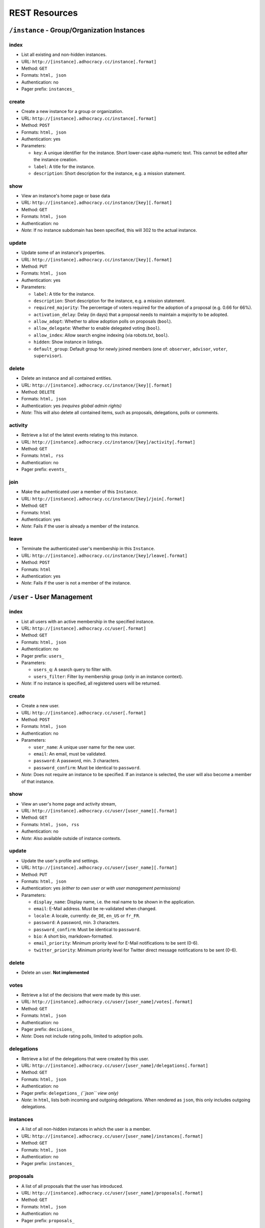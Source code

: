 
REST Resources 
==============

``/instance`` - Group/Organization Instances
--------------------------------------------

index
*****

* List all existing and non-hidden instances.
* URL: ``http://[instance].adhocracy.cc/instance[.format]``
* Method: ``GET``
* Formats: ``html, json``
* Authentication: no
* Pager prefix: ``instances_``


create
******

* Create a new instance for a group or organization.
* URL: ``http://[instance].adhocracy.cc/instance[.format]``
* Method: ``POST``
* Formats: ``html, json``
* Authentication: yes
* Parameters:

  * ``key``: A unique identifier for the instance. Short lower-case alpha-numeric text. This cannot be edited after the instance creation. 
  * ``label``: A title for the instance. 
  * ``description``: Short description for the instance, e.g. a mission statement.


show
****

* View an instance's home page or base data
* URL: ``http://[instance].adhocracy.cc/instance/[key][.format]``
* Method: ``GET``
* Formats: ``html, json``
* Authentication: no
* *Note*: If no instance subdomain has been specified, this will 302 to the actual instance.


update
******

* Update some of an instance's properties.
* URL: ``http://[instance].adhocracy.cc/instance/[key][.format]``
* Method: ``PUT``
* Formats: ``html, json``
* Authentication: yes
* Parameters: 

  * ``label``: A title for the instance. 
  * ``description``: Short description for the instance, e.g. a mission statement.
  * ``required_majority``: The percentage of voters required for the adoption of a proposal (e.g. 0.66 for 66%).
  * ``activation_delay``: Delay (in days) that a proposal needs to maintain a majority to be adopted. 
  * ``allow_adopt``: Whether to allow adoption polls on proposals (``bool``). 
  * ``allow_delegate``: Whether to enable delegated voting (``bool``).
  * ``allow_index``: Allow search engine indexing (via robots.txt, ``bool``).
  * ``hidden``: Show instance in listings. 
  * ``default_group``: Default group for newly joined members (one of: ``observer``, ``advisor``, ``voter``, ``supervisor``).


delete
******

* Delete an instance and all contained entities. 
* URL: ``http://[instance].adhocracy.cc/instance/[key][.format]``
* Method: ``DELETE``
* Formats: ``html, json``
* Authentication: yes *(requires global admin rights)*
* *Note*: This will also delete all contained items, such as proposals, delegations, polls or comments.


activity
********

* Retrieve a list of the latest events relating to this instance.
* URL: ``http://[instance].adhocracy.cc/instance/[key]/activity[.format]``
* Method: ``GET``
* Formats: ``html, rss``
* Authentication: no
* Pager prefix: ``events_``


join 
****

* Make the authenticated user a member of this ``Instance``.
* URL: ``http://[instance].adhocracy.cc/instance/[key]/join[.format]``
* Method: ``GET``
* Formats: ``html``
* Authentication: yes
* *Note*: Fails if the user is already a member of the instance. 


leave
*****

* Terminate the authenticated user's membership in this ``Instance``.
* URL: ``http://[instance].adhocracy.cc/instance/[key]/leave[.format]``
* Method: ``POST``
* Formats: ``html``
* Authentication: yes
* *Note*: Fails if the user is not a member of the instance. 




``/user`` - User Management 
---------------------------


index
*****

* List all users with an active membership in the specified instance.
* URL: ``http://[instance].adhocracy.cc/user[.format]``
* Method: ``GET``
* Formats: ``html, json``
* Authentication: no
* Pager prefix: ``users_``
* Parameters:

  * ``users_q``: A search query to filter with. 
  * ``users_filter``: Filter by membership group (only in an instance context).

* *Note*: If no instance is specified, all registered users will be returned. 


create
******

* Create a new user.
* URL: ``http://[instance].adhocracy.cc/user[.format]``
* Method: ``POST``
* Formats: ``html, json``
* Authentication: no
* Parameters:

  * ``user_name``: A unique user name for the new user. 
  * ``email``: An email, must be validated.
  * ``password``: A password, min. 3 characters. 
  * ``password_confirm``: Must be identical to ``password``.

* *Note*: Does not require an instance to be specified. If an instance is selected, the user will also become a member of that instance.  


show
****

* View an user's home page and activity stream,
* URL: ``http://[instance].adhocracy.cc/user/[user_name][.format]``
* Method: ``GET``
* Formats: ``html, json, rss``
* Authentication: no
* *Note*: Also available outside of instance contexts. 


update
******

* Update the user's profile and settings.
* URL: ``http://[instance].adhocracy.cc/user/[user_name][.format]``
* Method: ``PUT``
* Formats: ``html, json``
* Authentication: yes *(either to own user or with user management permissions)*
* Parameters: 

  * ``display_name``: Display name, i.e. the real name to be shown in the application.
  * ``email``: E-Mail address. Must be re-validated when changed. 
  * ``locale``: A locale, currently: ``de_DE``, ``en_US`` or ``fr_FR``. 
  * ``password``: A password, min. 3 characters. 
  * ``password_confirm``: Must be identical to ``password``.
  * ``bio``: A short bio, markdown-formatted.
  * ``email_priority``: Minimum priority level for E-Mail notifications to be sent (0-6).
  * ``twitter_priority``: Minimum priority level for Twitter direct message notifications to be sent (0-6).


delete
******

* Delete an user. **Not implemented**


votes 
*****

* Retrieve a list of the decisions that were made by this user.
* URL: ``http://[instance].adhocracy.cc/user/[user_name]/votes[.format]``
* Method: ``GET``
* Formats: ``html, json``
* Authentication: no
* Pager prefix: ``decisions_``
* *Note*: Does not include rating polls, limited to adoption polls.


delegations 
***********

* Retrieve a list of the delegations that were created by this user.
* URL: ``http://[instance].adhocracy.cc/user/[user_name]/delegations[.format]``
* Method: ``GET``
* Formats: ``html, json``
* Authentication: no
* Pager prefix: ``delegations_`` *(``json`` view only)*
* *Note*: In ``html``, lists both incoming and outgoing delegations. When rendered as ``json``, this only includes outgoing delegations. 


instances
*********

* A list of all non-hidden instances in which the user is a member. 
* URL: ``http://[instance].adhocracy.cc/user/[user_name]/instances[.format]``
* Method: ``GET``
* Formats: ``html, json``
* Authentication: no
* Pager prefix: ``instances_``


proposals
*********

* A list of all proposals that the user has introduced. 
* URL: ``http://[instance].adhocracy.cc/user/[user_name]/proposals[.format]``
* Method: ``GET``
* Formats: ``html, json``
* Authentication: no
* Pager prefix: ``proposals_``


groupmod
********

* Modify a user's membership in the current instance
* URL: ``http://[instance].adhocracy.cc/user/[user_name]/proposals[.format]``
* Method: ``GET``
* Formats: ``html``
* Authentication: yes *(requires instance admin privileges)*
* Parameters: 

  * ``to_group``: Target group (one of: ``observer``, ``advisor``, ``voter``, ``supervisor``). 


kick
****

* Terminate a user's membership in the current instance
* URL: ``http://[instance].adhocracy.cc/user/[user_name]/proposals[.format]``
* Method: ``GET``
* Formats: ``html``
* Authentication: yes *(requires instance admin privileges)*
* *Note*: Since the user can re-join at any time, this is largely a symbolic action.




``/proposal`` - Proposal drafting
---------------------------------

index
*****

* List all existing proposals in the given instance.
* URL: ``http://[instance].adhocracy.cc/proposal[.format]``
* Method: ``GET``
* Formats: ``html, json``
* Authentication: no
* Pager prefix: ``proposals_``
* Parameters:

  * ``proposals_q``: A search query to filter with. 
  * ``proposals_state``: Filter by state (one of: ``draft``, ``polling``, ``adopted``). Only available if adoption polling is enabled in the selected instance.


create
******

* Create a new proposal.
* URL: ``http://[instance].adhocracy.cc/proposal[.format]``
* Method: ``POST``
* Formats: ``html, json``
* Authentication: yes
* Parameters:

  * ``label``: A title for the proposal. 
  * ``text``: Goals of the proposal.
  * ``tags``: Comma-separated or space-separated tag list to be applied to the proposal.
  * ``alternative`` (multiple values): IDs of any proposals that should be marked as an alternative to this proposal.


show
****

* View an proposals's goal page
* URL: ``http://[instance].adhocracy.cc/proposal/[id][.format]``
* Method: ``GET``
* Formats: ``html, json``
* Authentication: no


update
******

* Update some of a proposal's properties.
* URL: ``http://[instance].adhocracy.cc/proposal/[id][.format]``
* Method: ``PUT``
* Formats: ``html, json``
* Authentication: yes
* Parameters: 
* ``label``: A title for the proposal. 
* ``alternative`` (multiple values): IDs of any proposals that should be marked as an alternative to this proposal.
* *Note*: The goal description and tag list are edited separately. 


delete
******

* Delete a proposal and any contained entities. 
* URL: ``http://[instance].adhocracy.cc/proposal/[id][.format]``
* Method: ``DELETE``
* Formats: ``html, json``
* Authentication: yes *(requires instance admin rights)*
* *Note*: This will also delete all contained items, such as comments and delegations.


delegations 
***********

* Retrieve a list of the delegations that exist regarding this proposal.
* URL: ``http://[instance].adhocracy.cc/proposal/[id]/delegations[.format]``
* Method: ``GET``
* Formats: ``html, json``
* Authentication: no
* Pager prefix: ``delegations_``


canonicals 
**********

* Retrieve a list of canonical comments regarding the proposal. Canonical comments are listed as "provisions" in the UI. 
* URL: ``http://[instance].adhocracy.cc/proposal/[id]/delegations[.format]``
* Method: ``GET``
* Formats: ``html, json``
* Authentication: no
* *Note*: No pager.


alternatives 
************

* Retrieve a list of the alternatives that exist regarding this proposal.
* URL: ``http://[instance].adhocracy.cc/proposal/[id]/alternatives[.format]``
* Method: ``GET``
* Formats: ``html, json``
* Authentication: no
* Pager prefix: ``proposals_``


activity 
********

* Retrieve a list of events within the scope of the given proposal.
* URL: ``http://[instance].adhocracy.cc/proposal/[id]/activity[.format]``
* Method: ``GET``
* Formats: ``html, rss``
* Authentication: no
* Pager prefix: ``events_``


adopt 
*****

* Trigger an adoption poll regarding this proposal. 
* URL: ``http://[instance].adhocracy.cc/proposal/[id]/adopt[.format]``
* Method: ``POST``
* Formats: ``html``
* Authentication: yes
* *Note*: Requires at least one canonical comment. Adoption polls must be enabled on the instance level.


tag 
***

* Apply an additional tag to a proposal (or support an existing tag).
* URL: ``http://[instance].adhocracy.cc/proposal/[id]/tag[.format]``
* Method: ``GET``
* Formats: ``html``
* Authentication: yes
* Parameters:

  * ``text``: Comma-separated or space-separated tag list to be applied to the proposal.


untag 
*****

* Remove a tag association (tagging) from a proposal.
* URL: ``http://[instance].adhocracy.cc/proposal/[id]/untag[.format]``
* Method: ``GET``
* Formats: ``html``
* Authentication: yes
* Parameters:

  * ``tagging``: ID of the tagging association to be removed.

* *Note*: Only taggings created by the user can be removed.




``/poll`` - Poll data and voting
--------------------------------

show
****

* View a poll, listing the current decisions and offering a chance to vote.
* URL: ``http://[instance].adhocracy.cc/poll/[id][.format]``
* Method: ``GET``
* Formats: ``html, json``
* Authentication: no


delete
******

* End a poll and close voting.
* URL: ``http://[instance].adhocracy.cc/poll/[id][.format]``
* Method: ``DELETE``
* Formats: ``html, json``
* Authentication: yes
* *Note*: This will only work for adoption polls, rating polls cannot be terminated.


votes
*****

* Retrieve a list of the decisions that were made regarding this poll.
* URL: ``http://[instance].adhocracy.cc/poll/[id]/votes[.format]``
* Method: ``GET``
* Formats: ``html, json``
* Authentication: no
* Pager prefix: ``decisions_``
* Parameters: 

  * ``result``: Filter for a specific decision, i.e. -1 (No), 1 (Yes), 0 (Abstained).


rate 
****

* Vote in the poll via rating.
* URL: ``http://[instance].adhocracy.cc/poll/[id]/rate[.format]``
* Method: ``POST``
* Formats: ``html, json``
* Authentication: yes
* *Note*: This implements relative voting, i.e. if a user has previously voted -1 and now votes 1, the result will be 0 (a relative change). Used for comment up-/downvoting. Unlike ``vote``, this will also trigger an automated tallying of the poll. It is thus slower, especially for large polls. 


vote
*****

* Vote in the poll.
* URL: ``http://[instance].adhocracy.cc/poll/[id]/vote[.format]``
* Method: ``POST``
* Formats: ``html, json``
* Authentication: yes
* *Note*: This does not trigger tallying. Thus a subsequent call to ``show`` might yield an incorrect tally until a server background job has run.



``/comment`` - Commenting and comment history
---------------------------------------------


index
*****

* List all existing comments.
* URL: ``http://[instance].adhocracy.cc/comment[.format]``
* Method: ``GET``
* Formats: ``json``
* Authentication: no
* Pager prefix: ``comments_``


create
******

* Create a new comment within a specified context.
* URL: ``http://[instance].adhocracy.cc/comment[.format]``
* Method: ``POST``
* Formats: ``html, json``
* Authentication: yes
* Parameters:

  * ``topic``: ID of the Delegateable to which this comment is associated.
  * ``reply``: A parent comment ID, if applicable.
  * ``canonical`` (bool): Specify whether this is part of the implementation description of the proposal to which it will be associated.
  * ``text``: The comment text, markdown-formatted.
  * ``sentiment``: General tendency of the comment, i.e. -1 for negative, 0 for neutral and 1 for a supporting argument.


show
****

* View a comment separated out of their context.
* URL: ``http://[instance].adhocracy.cc/comment/[id][.format]``
* Method: ``GET``
* Formats: ``html, json``
* Authentication: no


update
******

* Create a new revision of the given comment.
* URL: ``http://[instance].adhocracy.cc/comment/[id][.format]``
* Method: ``PUT``
* Formats: ``html, json``
* Authentication: yes
* Parameters:

  * ``text``: The comment text, markdown-formatted.
  * ``sentiment``: General tendency of the comment, i.e. -1 for negative, 0 for neutral and 1 for a supporting argument.


delete
******

* Delete a comment. 
* URL: ``http://[instance].adhocracy.cc/comment/[id][.format]``
* Method: ``DELETE``
* Formats: ``html, json``
* Authentication: yes 
* *Note*: Comments can only be deleted by non-admins if they have not yet been edited.


history
*******

* List all revisions of the specified comment.
* URL: ``http://[instance].adhocracy.cc/comment/[id]/history[.format]``
* Method: ``GET``
* Formats: ``html, json``
* Authentication: yes 
* Pager prefix: ``revisions_``


revert
******

* Revert to an earlier revision of the specified comment. 
* URL: ``http://[instance].adhocracy.cc/comment/[id]/revert[.format]``
* Method: ``GET``
* Formats: ``html, json``
* Authentication: yes
* Parameters:

  * ``to``: Revision ID to revert to.

* *Note*: This will actually create a new revision containing the specified revision's text.




``/delegation`` - Vote delegation management
--------------------------------------------

index
*****

* List all existing delegations (instance-wide).
* URL: ``http://[instance].adhocracy.cc/delegation[.format]``
* Method: ``GET``
* Formats: ``json, dot``
* Authentication: no
* Pager prefix: ``delegations_``
* *Note*: The ``dot`` format produces a graphviz file. 


create
******

* Create a new delegation to a specified principal in a given scope.
* URL: ``http://[instance].adhocracy.cc/delegation[.format]``
* Method: ``POST``
* Formats: ``html, json``
* Authentication: yes
* Parameters:

  * ``scope``: ID of the ``Delegateable`` which will be the delegation's scope.
  * ``agent``: User name of the delegation recipient.
  * ``replay``: Whether or not to re-play all of the agents previous decisions within the scope.


show
****

* View the delegation. 
* URL: ``http://[instance].adhocracy.cc/delegation/[id][.format]``
* Method: ``GET``
* Formats: ``html, json``
* Authentication: no
* Pager prefix: ``decisions_`` 
* *Note*: For ``json`` this will return a tuple of the actual serialized delegation and a list of decisions. 


delete
******

* Revoke a the delegation. 
* URL: ``http://[instance].adhocracy.cc/delegation/[id][.format]``
* Method: ``DELETE``
* Formats: ``html, json``
* Authentication: yes
* *Note*: Can only be performed by the delegation's principal.


